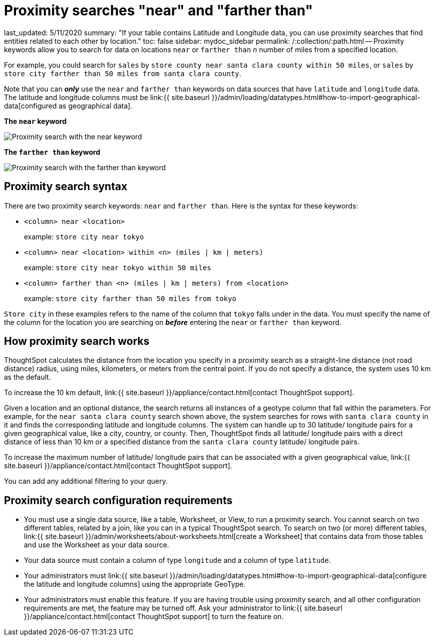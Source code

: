 = Proximity searches "near" and "farther than"

last_updated: 5/11/2020 summary: "If your table contains Latitude and Longitude data, you can use proximity searches that find entities related to each other by location." toc: false sidebar: mydoc_sidebar permalink: /:collection/:path.html -- Proximity keywords allow you to search for data on locations `near` or `farther than` _n_ number of miles from a specified location.

For example, you could search for `sales` by `store county near santa clara county within 50 miles`, or `sales` by `store city farther than 50 miles from santa clara county`.

Note that you can *_only_* use the `near` and `farther than` keywords on data sources that have `latitude` and `longitude` data.
The latitude and longitude columns must be link:{{ site.baseurl }}/admin/loading/datatypes.html#how-to-import-geographical-data[configured as geographical data].

*The `near` keyword*

image::{{ site.baseurl }}/images/geo-proximity-search-example.png[Proximity search with the near keyword]

*The `farther than` keyword*

image::{{ site.baseurl }}/images/geo-proximity-search-farther-than.png[Proximity search with the farther than keyword]

== Proximity search syntax

There are two proximity search keywords: `near` and `farther than`.
Here is the syntax for these keywords:

* `<column> near <location>` +
+
example: `store city near tokyo`

* `<column> near <location> within <n> (miles | km | meters)` +
+
example: `store city near tokyo within 50 miles`

* `<column> farther than <n> (miles | km | meters) from <location>` +
+
example: `store city farther than 50 miles from tokyo`

`Store city` in these examples refers to the name of the column that `tokyo` falls under in the data.
You must specify the name of the column for the location you are searching on *_before_* entering the `near` or `farther than` keyword.

== How proximity search works

ThoughtSpot calculates the distance from the location you specify in a proximity search as a straight-line distance (not road distance) radius, using miles, kilometers, or meters from the central point.
If you do not specify a distance, the system uses 10 km as the default.

To increase the 10 km default, link:{{ site.baseurl }}/appliance/contact.html[contact ThoughtSpot support].

Given a location and an optional distance, the search returns all instances of a geotype column that fall within the parameters.
For example, for the `near santa clara county` search shown above, the system searches for rows with `santa clara county` in it and finds the corresponding latitude and longitude columns.
The system can handle up to 30 latitude/ longitude pairs for a given geographical value, like a city, country, or county.
Then, ThoughtSpot finds all latitude/ longitude pairs with a direct distance of less than 10 km or a specified distance from the `santa clara county` latitude/ longitude pairs.

To increase the maximum number of latitude/ longitude pairs that can be associated with a given geographical value, link:{{ site.baseurl }}/appliance/contact.html[contact ThoughtSpot support].

You can add any additional filtering to your query.

== Proximity search configuration requirements

* You must use a single data source, like a table, Worksheet, or View, to run a proximity search.
You cannot search on two different tables, related by a join, like you can in a typical ThoughtSpot search.
To search on two (or more) different tables, link:{{ site.baseurl }}/admin/worksheets/about-worksheets.html[create a Worksheet] that contains data from those tables and use the Worksheet as your data source.
* Your data source must contain a column of type `longitude` and a column of type `latitude`.
* Your administrators must link:{{ site.baseurl }}/admin/loading/datatypes.html#how-to-import-geographical-data[configure the latitude and longitude columns] using the appropriate GeoType.
* Your administrators must enable this feature.
If you are having trouble using proximity search, and all other configuration requirements are met, the feature may be turned off.
Ask your administrator to link:{{ site.baseurl }}/appliance/contact.html[contact ThoughtSpot support] to turn the feature on.
